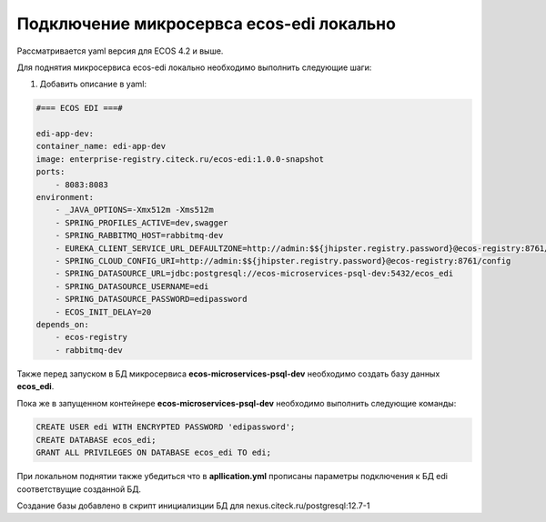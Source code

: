 Подключение микросервса ecos-edi локально
==========================================

Рассматривается yaml версия для ECOS 4.2 и выше.

Для поднятия микросервиса ecos-edi локально необходимо выполнить следующие шаги:

1) Добавить описание в yaml:

.. code-block:: yaml

    #=== ECOS EDI ===#
    
    edi-app-dev:
    container_name: edi-app-dev
    image: enterprise-registry.citeck.ru/ecos-edi:1.0.0-snapshot
    ports:
        - 8083:8083
    environment:
        - _JAVA_OPTIONS=-Xmx512m -Xms512m
        - SPRING_PROFILES_ACTIVE=dev,swagger
        - SPRING_RABBITMQ_HOST=rabbitmq-dev
        - EUREKA_CLIENT_SERVICE_URL_DEFAULTZONE=http://admin:$${jhipster.registry.password}@ecos-registry:8761/eureka
        - SPRING_CLOUD_CONFIG_URI=http://admin:$${jhipster.registry.password}@ecos-registry:8761/config
        - SPRING_DATASOURCE_URL=jdbc:postgresql://ecos-microservices-psql-dev:5432/ecos_edi
        - SPRING_DATASOURCE_USERNAME=edi
        - SPRING_DATASOURCE_PASSWORD=edipassword
        - ECOS_INIT_DELAY=20
    depends_on:
        - ecos-registry
        - rabbitmq-dev


Также перед запуском в БД микросервиса **ecos-microservices-psql-dev** необходимо создать базу данных **ecos_edi**.

Пока же в запущенном контейнере **ecos-microservices-psql-dev** необходимо выполнить следующие команды:

.. code-block:: 

    CREATE USER edi WITH ENCRYPTED PASSWORD 'edipassword';
    CREATE DATABASE ecos_edi;
    GRANT ALL PRIVILEGES ON DATABASE ecos_edi TO edi;

При локальном поднятии также убедиться что в **apllication.yml** прописаны параметры подключения к БД edi соответствущие созданной БД.

Создание базы добавлено в скрипт инициализции БД для nexus.citeck.ru/postgresql:12.7-1